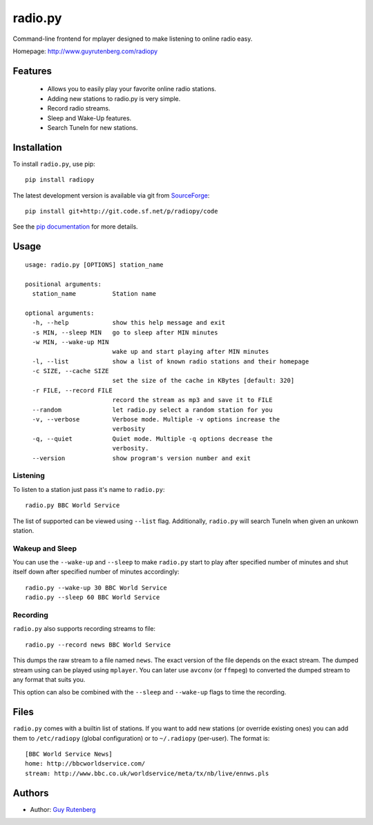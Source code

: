 ========
radio.py
========
Command-line frontend for mplayer designed to make listening to online
radio easy.

Homepage: http://www.guyrutenberg.com/radiopy

Features
========

 * Allows you to easily play your favorite online radio stations.
 * Adding new stations to radio.py is very simple.
 * Record radio streams.
 * Sleep and Wake-Up features.
 * Search TuneIn for new stations.

Installation
============
To install ``radio.py``, use pip::

  pip install radiopy

The latest development version is available via git from SourceForge_::

  pip install git+http://git.code.sf.net/p/radiopy/code

See the `pip documentation`_ for more details.

.. _SourceForge: https://www.sourceforge.net/projects/radiopy
.. _`pip documentation`: http://www.pip-installer.org/en/latest/usage.html


Usage
=====
::

  usage: radio.py [OPTIONS] station_name
  
  positional arguments:
    station_name          Station name
  
  optional arguments:
    -h, --help            show this help message and exit
    -s MIN, --sleep MIN   go to sleep after MIN minutes
    -w MIN, --wake-up MIN
                          wake up and start playing after MIN minutes
    -l, --list            show a list of known radio stations and their homepage
    -c SIZE, --cache SIZE
                          set the size of the cache in KBytes [default: 320]
    -r FILE, --record FILE
                          record the stream as mp3 and save it to FILE
    --random              let radio.py select a random station for you
    -v, --verbose         Verbose mode. Multiple -v options increase the
                          verbosity
    -q, --quiet           Quiet mode. Multiple -q options decrease the
                          verbosity.
    --version             show program's version number and exit

Listening
---------
To listen to a station just pass it's name to ``radio.py``::

  radio.py BBC World Service

The list of supported can be viewed using ``--list`` flag. Additionally, ``radio.py``
will search TuneIn when given an unkown station.


Wakeup and Sleep
----------------

You can use the ``--wake-up`` and ``--sleep`` to make ``radio.py`` start to play
after specified number of minutes and shut itself down after specified number
of minutes accordingly::

  radio.py --wake-up 30 BBC World Service
  radio.py --sleep 60 BBC World Service


Recording
---------
``radio.py`` also supports recording streams to file::

  radio.py --record news BBC World Service

This dumps the raw stream to a file named ``news``. The exact version of the
file depends on the exact stream. The dumped stream using can be played using
``mplayer``. You can later use ``avconv`` (or ``ffmpeg``) to converted the
dumped stream to any format that suits you.

This option can also be combined with the ``--sleep`` and ``--wake-up`` flags
to time the recording.

Files
=====

``radio.py`` comes with a builtin list of stations. If you want to add new stations
(or override existing ones) you can add them to ``/etc/radiopy`` (global
configuration) or to ``~/.radiopy`` (per-user). The format is::

  [BBC World Service News]
  home: http://bbcworldservice.com/
  stream: http://www.bbc.co.uk/worldservice/meta/tx/nb/live/ennws.pls

Authors
=======
* Author: `Guy Rutenberg`_

.. _`Guy Rutenberg`: http://www.guyrutenberg.com

